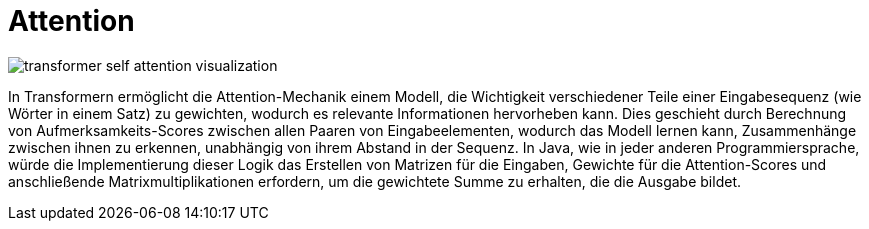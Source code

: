 = Attention

image::transformer_self-attention_visualization.png[]


In Transformern ermöglicht die Attention-Mechanik einem Modell, die Wichtigkeit verschiedener Teile einer Eingabesequenz (wie Wörter in einem Satz) zu gewichten, wodurch es relevante Informationen hervorheben kann. Dies geschieht durch Berechnung von Aufmerksamkeits-Scores zwischen allen Paaren von Eingabeelementen, wodurch das Modell lernen kann, Zusammenhänge zwischen ihnen zu erkennen, unabhängig von ihrem Abstand in der Sequenz. In Java, wie in jeder anderen Programmiersprache, würde die Implementierung dieser Logik das Erstellen von Matrizen für die Eingaben, Gewichte für die Attention-Scores und anschließende Matrixmultiplikationen erfordern, um die gewichtete Summe zu erhalten, die die Ausgabe bildet.